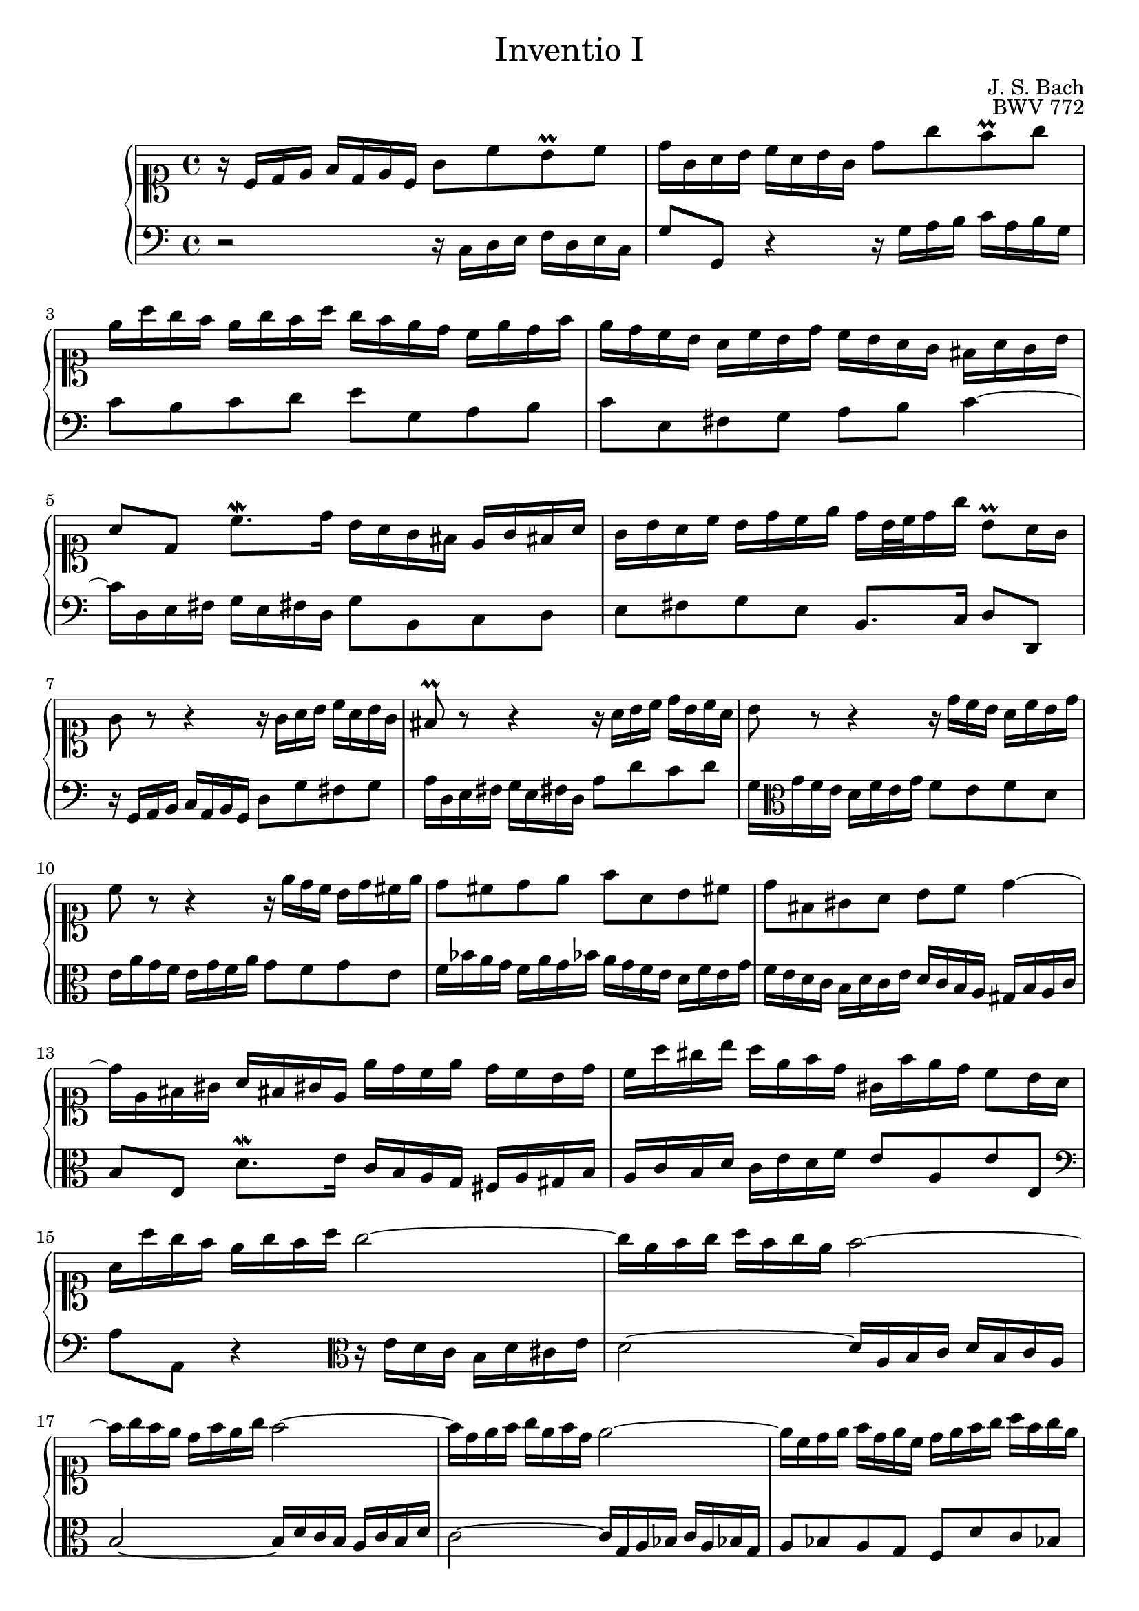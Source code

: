 \version "2.18.2"
\language "english"

#(set-default-paper-size "a4")

\header {
	title = \markup {\medium "Inventio I" }
	composer = "J. S. Bach"
	opus = "BWV 772"
	tagline = ""
}


upst = \relative c' {
	\clef soprano
	\key c \major
	\time 4/4
	r16 c d e f d e c g'8 c b\prall c | d16 g, a b c a b g d'8 g f\prall g |
	e16 a g f e g f a g f e d c e d f | e d c b a c b d c b a g fs a g b |
	a8 d, c'8.\mordent d16 b a g fs e g fs a | g b a c b d c e d b32 c d16 g b,8\prall a16 g |
	g8 r r4 r16 g a b c a b g | fs8\prall r r4 r16 a b c d b c a |
	b8 r r4 r16 d c b a c b d | c8 r r4 r16 e d c b d cs e |
	d8 cs d e f a, b cs | d fs, gs a b c d4 ~ |
	d16 e, fs gs a fs gs e e' d c e d c b d | c a' gs b a e f d gs, f' e d c8 b16 a |
	a a' g f e g f a g2 ~ | g16 e f g a f g e f2 ~ |
	f16 g f e d f e g f2 ~ | f16 d e f g e f d e2 ~ |
	e16 c d e f d e c d e f g a f g e | f g a b c a b g c8 g e d16 c |
	c bf a g f a g bf a b! c e, d c' f, b | <c g e>1\fermata ||
	}

downst = \relative c {
	\clef bass
	r2 r16 c d e f d e c | g'8 g, r4 r16 g' a b c16 a b g |
	c8 b c d e g, a b | c e, fs g a b c4 ~ |
	c16 d, e fs g e fs d g8 b, c d | e fs g e b8. c16 d8 d,8 |
	r16 g a b c a b g d'8 g fs g | a16 d, e fs g e fs d a'8 d c d |
	g,16 \clef alto g' f e d f e g f8 e f d | e16 a g f e g f a g8 f g e |
	f16 bf a g f a g bf a g f e d f e g | f e d c b d c e d c b a gs b a c |
	b8 e, d'8.\mordent e16 c b a g fs a gs b | a c b d c e d f e8 a, e' e, | 
	\clef bass a a, r4 \clef alto r16 e'' d c b d cs e | d2 ~ d16 a b c d b c a |
	b2 ~ b16 d c b a c b d | c2 ~ c16 g a bf c a bf g |
	a8 bf a g f d' c bf | a f' e d e16 \clef bass d, e f g e f d |
	e8 c d e f16 d e f g8 g, | c,1\fermata \bar "|."
	}

\score {
	\new PianoStaff <<
	\new Staff = "up" {
		#(set-accidental-style 'forget)
		\upst
		}
	\new Staff = "down" {
		#(set-accidental-style 'forget)
		\downst
		}
	>>
}
